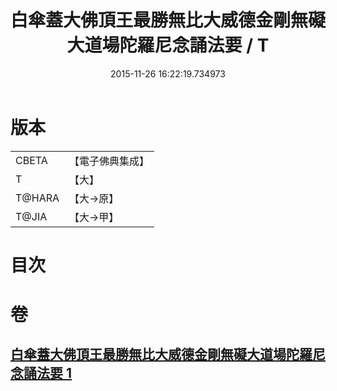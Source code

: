#+TITLE: 白傘蓋大佛頂王最勝無比大威德金剛無礙大道場陀羅尼念誦法要 / T
#+DATE: 2015-11-26 16:22:19.734973
* 版本
 |     CBETA|【電子佛典集成】|
 |         T|【大】     |
 |    T@HARA|【大→原】   |
 |     T@JIA|【大→甲】   |

* 目次
* 卷
** [[file:KR6j0158_001.txt][白傘蓋大佛頂王最勝無比大威德金剛無礙大道場陀羅尼念誦法要 1]]
